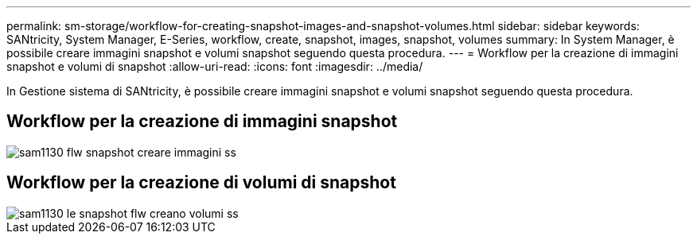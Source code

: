 ---
permalink: sm-storage/workflow-for-creating-snapshot-images-and-snapshot-volumes.html 
sidebar: sidebar 
keywords: SANtricity, System Manager, E-Series, workflow, create, snapshot, images, snapshot, volumes 
summary: In System Manager, è possibile creare immagini snapshot e volumi snapshot seguendo questa procedura. 
---
= Workflow per la creazione di immagini snapshot e volumi di snapshot
:allow-uri-read: 
:icons: font
:imagesdir: ../media/


[role="lead"]
In Gestione sistema di SANtricity, è possibile creare immagini snapshot e volumi snapshot seguendo questa procedura.



== Workflow per la creazione di immagini snapshot

image::../media/sam1130-flw-snapshots-create-ss-images.gif[sam1130 flw snapshot creare immagini ss]



== Workflow per la creazione di volumi di snapshot

image::../media/sam1130-flw-snapshots-create-ss-volumes.gif[sam1130 le snapshot flw creano volumi ss]
